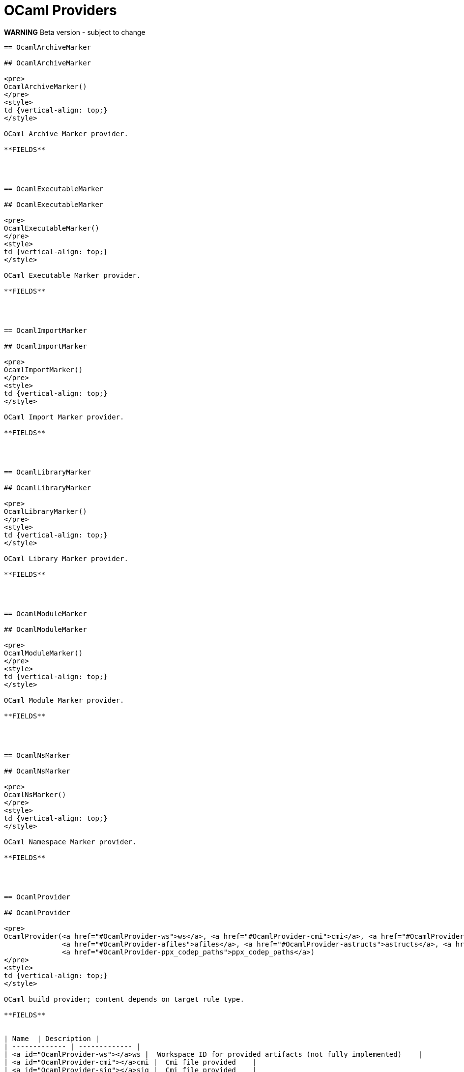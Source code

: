 // GENERATED FILE - do not edit
= OCaml Providers
:page-permalink: /:path/ocaml-providers
:page-layout: page_rules_ocaml
:page-pkg: providers_ocaml
:page-doc: refman
:page-tags: [configation,defaults]
:page-keywords: notes, tips, cautions, warnings, admonitions
:page-last_updated: June 2, 2022
:page-toc: false

**WARNING** Beta version - subject to change



----


== OcamlArchiveMarker

## OcamlArchiveMarker

<pre>
OcamlArchiveMarker()
</pre>
<style>
td {vertical-align: top;}
</style>

OCaml Archive Marker provider.

**FIELDS**




== OcamlExecutableMarker

## OcamlExecutableMarker

<pre>
OcamlExecutableMarker()
</pre>
<style>
td {vertical-align: top;}
</style>

OCaml Executable Marker provider.

**FIELDS**




== OcamlImportMarker

## OcamlImportMarker

<pre>
OcamlImportMarker()
</pre>
<style>
td {vertical-align: top;}
</style>

OCaml Import Marker provider.

**FIELDS**




== OcamlLibraryMarker

## OcamlLibraryMarker

<pre>
OcamlLibraryMarker()
</pre>
<style>
td {vertical-align: top;}
</style>

OCaml Library Marker provider.

**FIELDS**




== OcamlModuleMarker

## OcamlModuleMarker

<pre>
OcamlModuleMarker()
</pre>
<style>
td {vertical-align: top;}
</style>

OCaml Module Marker provider.

**FIELDS**




== OcamlNsMarker

## OcamlNsMarker

<pre>
OcamlNsMarker()
</pre>
<style>
td {vertical-align: top;}
</style>

OCaml Namespace Marker provider.

**FIELDS**




== OcamlProvider

## OcamlProvider

<pre>
OcamlProvider(<a href="#OcamlProvider-ws">ws</a>, <a href="#OcamlProvider-cmi">cmi</a>, <a href="#OcamlProvider-sig">sig</a>, <a href="#OcamlProvider-struct">struct</a>, <a href="#OcamlProvider-cli_link_deps">cli_link_deps</a>, <a href="#OcamlProvider-submodule">submodule</a>, <a href="#OcamlProvider-sigs">sigs</a>, <a href="#OcamlProvider-structs">structs</a>, <a href="#OcamlProvider-ofiles">ofiles</a>, <a href="#OcamlProvider-archives">archives</a>,
              <a href="#OcamlProvider-afiles">afiles</a>, <a href="#OcamlProvider-astructs">astructs</a>, <a href="#OcamlProvider-cmts">cmts</a>, <a href="#OcamlProvider-cmtis">cmtis</a>, <a href="#OcamlProvider-srcs">srcs</a>, <a href="#OcamlProvider-jsoo_runtimes">jsoo_runtimes</a>, <a href="#OcamlProvider-resolvers">resolvers</a>, <a href="#OcamlProvider-xmo">xmo</a>, <a href="#OcamlProvider-paths">paths</a>, <a href="#OcamlProvider-ppx_codeps">ppx_codeps</a>,
              <a href="#OcamlProvider-ppx_codep_paths">ppx_codep_paths</a>)
</pre>
<style>
td {vertical-align: top;}
</style>

OCaml build provider; content depends on target rule type.

**FIELDS**


| Name  | Description |
| ------------- | ------------- |
| <a id="OcamlProvider-ws"></a>ws |  Workspace ID for provided artifacts (not fully implemented)    |
| <a id="OcamlProvider-cmi"></a>cmi |  Cmi file provided    |
| <a id="OcamlProvider-sig"></a>sig |  Cmi file provided    |
| <a id="OcamlProvider-struct"></a>struct |  Structure file (.cmo or .cmx) provided    |
| <a id="OcamlProvider-cli_link_deps"></a>cli_link_deps |  depset of files (targets?) to be added to link cmd line    |
| <a id="OcamlProvider-submodule"></a>submodule |  name of module without ns prefix    |
| <a id="OcamlProvider-sigs"></a>sigs |  depset of .cmi files    |
| <a id="OcamlProvider-structs"></a>structs |  depset of .cmo or .cmx files depending on mode    |
| <a id="OcamlProvider-ofiles"></a>ofiles |  depset of the .o files that go with .cmx files    |
| <a id="OcamlProvider-archives"></a>archives |  depset of .cmxa or .cma files    |
| <a id="OcamlProvider-afiles"></a>afiles |  depset of the .a files that go with .cmxa files    |
| <a id="OcamlProvider-astructs"></a>astructs |  depset of archived structs, added to link depgraph but not command line.    |
| <a id="OcamlProvider-cmts"></a>cmts |  depset of cmt files    |
| <a id="OcamlProvider-cmtis"></a>cmtis |  depset of cmti files    |
| <a id="OcamlProvider-srcs"></a>srcs |  depset of src files after renaming/symlinking, so tools can inspect    |
| <a id="OcamlProvider-jsoo_runtimes"></a>jsoo_runtimes |  depset of runtime.js files    |
| <a id="OcamlProvider-resolvers"></a>resolvers |  depset of .cmo or .cmx files depending on mode; CLI protocol    |
| <a id="OcamlProvider-xmo"></a>xmo |  boolean; cross-module optimization. False means -opaque was used.    |
| <a id="OcamlProvider-paths"></a>paths |  string depset    |
| <a id="OcamlProvider-ppx_codeps"></a>ppx_codeps |  file depset    |
| <a id="OcamlProvider-ppx_codep_paths"></a>ppx_codep_paths |  string depset    |



== OcamlSignatureProvider

## OcamlSignatureProvider

<pre>
OcamlSignatureProvider(<a href="#OcamlSignatureProvider-mli">mli</a>, <a href="#OcamlSignatureProvider-cmi">cmi</a>, <a href="#OcamlSignatureProvider-xmo">xmo</a>)
</pre>
<style>
td {vertical-align: top;}
</style>

OCaml interface provider.

**FIELDS**


| Name  | Description |
| ------------- | ------------- |
| <a id="OcamlSignatureProvider-mli"></a>mli |  .mli input file    |
| <a id="OcamlSignatureProvider-cmi"></a>cmi |  .cmi output file    |
| <a id="OcamlSignatureProvider-xmo"></a>xmo |  boolean: cross-module optimization. False: compile with -opaque    |


